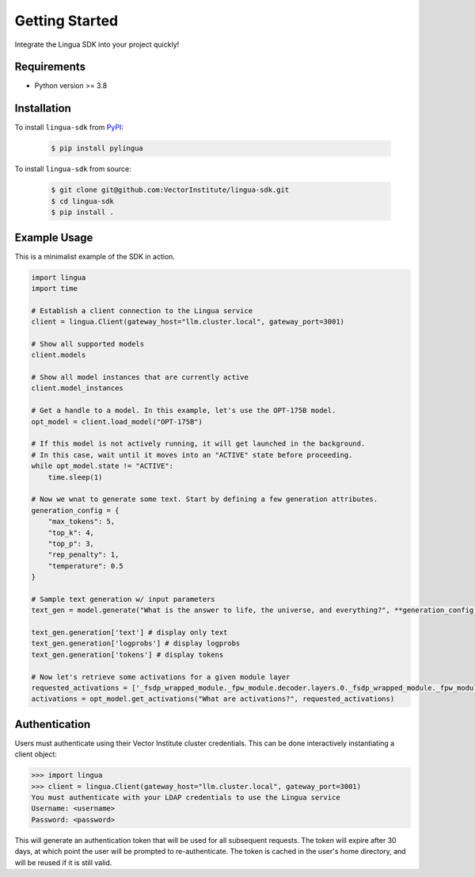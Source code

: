 Getting Started
===============

Integrate the Lingua SDK into your project quickly!

Requirements
------------

* Python version >= 3.8


Installation
------------

To install ``lingua-sdk`` from `PyPI <https://pypi.org/project/pylingua/>`_:

    .. code-block:: console

        $ pip install pylingua

To install ``lingua-sdk`` from source:

    .. code-block:: console

        $ git clone git@github.com:VectorInstitute/lingua-sdk.git
        $ cd lingua-sdk
        $ pip install .


Example Usage
-------------

This is a minimalist example of the SDK in action.

.. code-block:: python

    import lingua
    import time

    # Establish a client connection to the Lingua service
    client = lingua.Client(gateway_host="llm.cluster.local", gateway_port=3001)

    # Show all supported models
    client.models

    # Show all model instances that are currently active
    client.model_instances

    # Get a handle to a model. In this example, let's use the OPT-175B model.
    opt_model = client.load_model("OPT-175B")

    # If this model is not actively running, it will get launched in the background.
    # In this case, wait until it moves into an "ACTIVE" state before proceeding.
    while opt_model.state != "ACTIVE":
        time.sleep(1)

    # Now we wnat to generate some text. Start by defining a few generation attributes.
    generation_config = {
        "max_tokens": 5,
        "top_k": 4,
        "top_p": 3,
        "rep_penalty": 1,
        "temperature": 0.5
    }

    # Sample text generation w/ input parameters
    text_gen = model.generate("What is the answer to life, the universe, and everything?", **generation_config)

    text_gen.generation['text'] # display only text
    text_gen.generation['logprobs'] # display logprobs
    text_gen.generation['tokens'] # display tokens

    # Now let's retrieve some activations for a given module layer
    requested_activations = ['_fsdp_wrapped_module._fpw_module.decoder.layers.0._fsdp_wrapped_module._fpw_module']
    activations = opt_model.get_activations("What are activations?", requested_activations)


Authentication
--------------

Users must authenticate using their Vector Institute cluster credentials. This can be done interactively instantiating a client object:

.. code-block:: console

    >>> import lingua
    >>> client = lingua.Client(gateway_host="llm.cluster.local", gateway_port=3001)
    You must authenticate with your LDAP credentials to use the Lingua service
    Username: <username>
    Password: <password>

This will generate an authentication token that will be used for all subsequent requests. The token will expire after 30 days, at which point the user will be prompted to re-authenticate.
The token is cached in the user's home directory, and will be reused if it is still valid.

